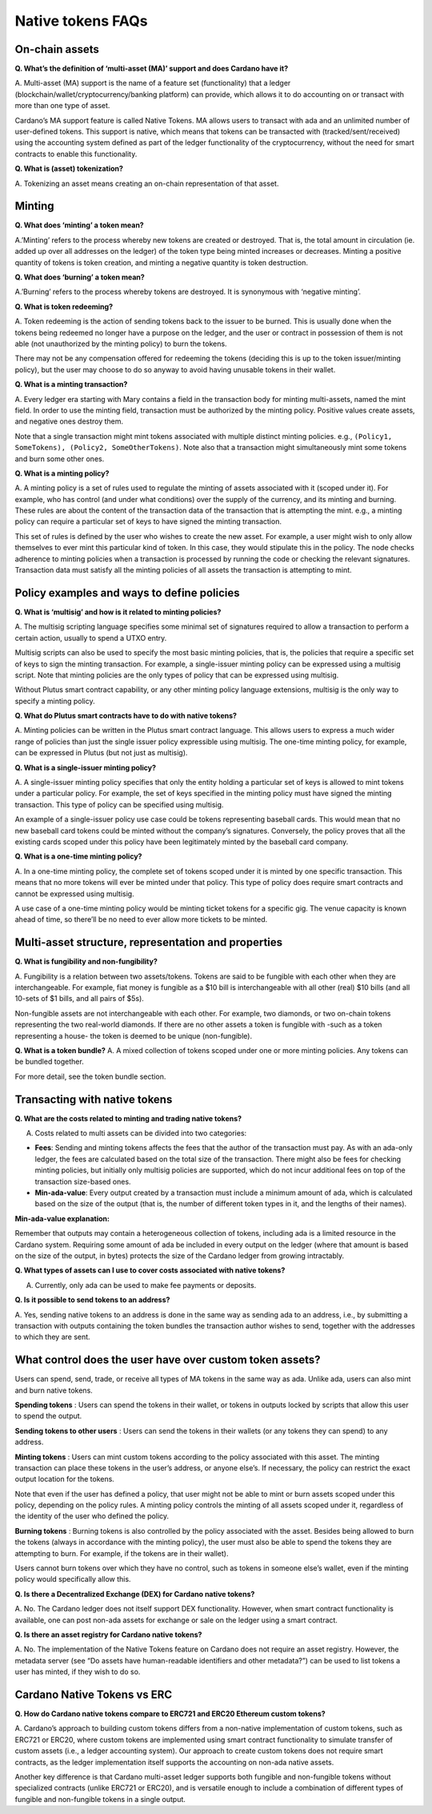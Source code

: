 ==================
Native tokens FAQs
==================

On-chain assets
===============

**Q. What’s the definition of ‘multi-asset (MA)’ support and does
Cardano have it?**

A. Multi-asset (MA) support is the name of a feature set (functionality)
that a ledger (blockchain/wallet/cryptocurrency/banking platform) can
provide, which allows it to do accounting on or transact with more than
one type of asset.

Cardano’s MA support feature is called Native Tokens. MA allows users to
transact with ada and an unlimited number of user-defined tokens. This
support is native, which means that tokens can be transacted with
(tracked/sent/received) using the accounting system defined as part of
the ledger functionality of the cryptocurrency, without the need for
smart contracts to enable this functionality.

**Q. What is (asset) tokenization?**

A. Tokenizing an asset means creating an on-chain representation of that
asset.

Minting
=======

**Q. What does ‘minting’ a token mean?**

A.’Minting’ refers to the process whereby new tokens are created or
destroyed. That is, the total amount in circulation (ie. added up over
all addresses on the ledger) of the token type being minted increases or
decreases. Minting a positive quantity of tokens is token creation, and
minting a negative quantity is token destruction.

**Q. What does ‘burning’ a token mean?**

A.’Burning’ refers to the process whereby tokens are destroyed. It is
synonymous with ‘negative minting’.

**Q. What is token redeeming?**

A. Token redeeming is the action of sending tokens back to the issuer to
be burned. This is usually done when the tokens being redeemed no longer
have a purpose on the ledger, and the user or contract in possession of
them is not able (not unauthorized by the minting policy) to burn the
tokens.

There may not be any compensation offered for redeeming the tokens
(deciding this is up to the token issuer/minting policy), but the user
may choose to do so anyway to avoid having unusable tokens in their
wallet.

**Q. What is a minting transaction?**

A. Every ledger era starting with Mary contains a field in the transaction
body for minting multi-assets, named the mint field.
In order to use the minting field, transaction must be authorized by the
minting policy. Positive values create assets, and negative ones destroy them.

Note that a single transaction might mint tokens associated with
multiple distinct minting policies. e.g.,
``(Policy1, SomeTokens), (Policy2, SomeOtherTokens)``. Note also that a
transaction might simultaneously mint some tokens and burn some other
ones.

**Q. What is a minting policy?**

A. A minting policy is a set of rules used to regulate the minting of
assets associated with it (scoped under it). For example, who has
control (and under what conditions) over the supply of the currency, and
its minting and burning. These rules are about the content of the
transaction data of the transaction that is attempting the mint. e.g., a
minting policy can require a particular set of keys to have signed the
minting transaction.

This set of rules is defined by the user who wishes to create the new
asset. For example, a user might wish to only allow themselves to ever
mint this particular kind of token. In this case, they would stipulate
this in the policy. The node checks adherence to minting policies when a
transaction is processed by running the code or checking the relevant
signatures. Transaction data must satisfy all the minting policies of
all assets the transaction is attempting to mint.

Policy examples and ways to define policies
===========================================

**Q. What is ‘multisig’ and how is it related to minting policies?**

A. The multisig scripting language specifies some minimal set
of signatures required to allow a transaction to perform a certain
action, usually to spend a UTXO entry.

Multisig scripts can also be used to specify the most basic minting
policies, that is, the policies that require a specific set of keys to
sign the minting transaction. For example, a single-issuer minting
policy can be expressed using a multisig script. Note that minting
policies are the only types of policy that can be expressed using
multisig.

Without Plutus smart contract capability, or any other minting policy
language extensions, multisig is the only way to specify a minting
policy.

**Q. What do Plutus smart contracts have to do with native tokens?**

A. Minting policies can be written in the Plutus smart contract
language. This allows users to express a much wider range of policies
than just the single issuer policy expressible using multisig. The
one-time minting policy, for example, can be expressed in Plutus (but
not just as multisig).

**Q. What is a single-issuer minting policy?**

A. A single-issuer minting policy specifies that only the entity holding
a particular set of keys is allowed to mint tokens under a particular
policy. For example, the set of keys specified in the minting policy
must have signed the minting transaction. This type of policy can be
specified using multisig.

An example of a single-issuer policy use case could be tokens
representing baseball cards. This would mean that no new baseball card
tokens could be minted without the company’s signatures. Conversely, the
policy proves that all the existing cards scoped under this policy have
been legitimately minted by the baseball card company.

**Q. What is a one-time minting policy?**

A. In a one-time minting policy, the complete set of tokens scoped under
it is minted by one specific transaction. This means that no more tokens
will ever be minted under that policy. This type of policy does require
smart contracts and cannot be expressed using multisig.

A use case of a one-time minting policy would be minting ticket tokens
for a specific gig. The venue capacity is known ahead of time, so
there’ll be no need to ever allow more tickets to be minted.

Multi-asset structure, representation and properties
====================================================

**Q. What is fungibility and non-fungibility?**

A. Fungibility is a relation between two assets/tokens. Tokens are said
to be fungible with each other when they are interchangeable. For
example, fiat money is fungible as a $10 bill is interchangeable with
all other (real) $10 bills (and all 10-sets of $1 bills, and all pairs
of $5s).

Non-fungible assets are not interchangeable with each other. For
example, two diamonds, or two on-chain tokens representing the two
real-world diamonds. If there are no other assets a token is fungible
with -such as a token representing a house- the token is deemed to be
unique (non-fungible).

**Q. What is a token bundle?** A. A mixed collection of tokens scoped
under one or more minting policies. Any tokens can be bundled together.

For more detail, see the token bundle section.

Transacting with native tokens
==============================

**Q. What are the costs related to minting and trading native tokens?**

A. Costs related to multi assets can be divided into two categories:

-  **Fees**: Sending and minting tokens affects the fees that the author
   of the transaction must pay. As with an ada-only ledger, the fees are
   calculated based on the total size of the transaction. There might
   also be fees for checking minting policies, but initially only
   multisig policies are supported, which do not incur additional fees
   on top of the transaction size-based ones.

-  **Min-ada-value**: Every output created by a transaction must include
   a minimum amount of ada, which is calculated based on the size of the
   output (that is, the number of different token types in it, and the
   lengths of their names).

**Min-ada-value explanation:**

Remember that outputs may contain a heterogeneous collection of tokens,
including ada is a limited resource in the Cardano system. Requiring
some amount of ada be included in every output on the ledger (where that
amount is based on the size of the output, in bytes) protects the size
of the Cardano ledger from growing intractably.

**Q. What types of assets can I use to cover costs associated with
native tokens?**

A. Currently, only ada can be used to make fee payments or deposits.

**Q. Is it possible to send tokens to an address?**

A. Yes, sending native tokens to an address is done in the same way as
sending ada to an address, i.e., by submitting a transaction with
outputs containing the token bundles the transaction author wishes to
send, together with the addresses to which they are sent.

What control does the user have over custom token assets?
=========================================================

Users can spend, send, trade, or receive all types of MA tokens in the
same way as ada. Unlike ada, users can also mint and burn native tokens.

**Spending tokens** : Users can spend the tokens in their wallet, or
tokens in outputs locked by scripts that allow this user to spend the
output.

**Sending tokens to other users** : Users can send the tokens in their
wallets (or any tokens they can spend) to any address.

**Minting tokens** : Users can mint custom tokens according to the
policy associated with this asset. The minting transaction can place
these tokens in the user’s address, or anyone else’s. If necessary, the
policy can restrict the exact output location for the tokens.

Note that even if the user has defined a policy, that user might not be
able to mint or burn assets scoped under this policy, depending on the
policy rules. A minting policy controls the minting of all assets scoped
under it, regardless of the identity of the user who defined the policy.

**Burning tokens** : Burning tokens is also controlled by the policy
associated with the asset. Besides being allowed to burn the tokens
(always in accordance with the minting policy), the user must also be
able to spend the tokens they are attempting to burn. For example, if
the tokens are in their wallet).

Users cannot burn tokens over which they have no control, such as tokens
in someone else’s wallet, even if the minting policy would specifically
allow this.

**Q. Is there a Decentralized Exchange (DEX) for Cardano native
tokens?**

A. No. The Cardano ledger does not itself support DEX functionality.
However, when smart contract functionality is available, one can post
non-ada assets for exchange or sale on the ledger using a smart
contract.

**Q. Is there an asset registry for Cardano native tokens?**

A. No. The implementation of the Native Tokens feature on Cardano does
not require an asset registry. However, the metadata server (see “Do
assets have human-readable identifiers and other metadata?”) can be used
to list tokens a user has minted, if they wish to do so.

Cardano Native Tokens vs ERC
============================

**Q. How do Cardano native tokens compare to ERC721 and ERC20 Ethereum
custom tokens?**

A. Cardano’s approach to building custom tokens differs from a
non-native implementation of custom tokens, such as ERC721 or ERC20,
where custom tokens are implemented using smart contract functionality
to simulate transfer of custom assets (i.e., a ledger accounting
system). Our approach to create custom tokens does not require smart
contracts, as the ledger implementation itself supports the accounting
on non-ada native assets.

Another key difference is that Cardano multi-asset ledger supports both
fungible and non-fungible tokens without specialized contracts (unlike
ERC721 or ERC20), and is versatile enough to include a combination of
different types of fungible and non-fungible tokens in a single output.
